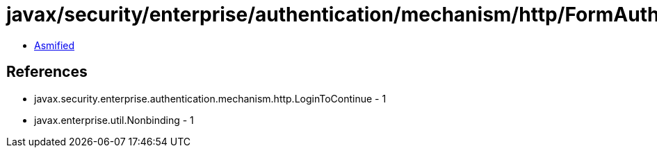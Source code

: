 = javax/security/enterprise/authentication/mechanism/http/FormAuthenticationMechanismDefinition.class

 - link:FormAuthenticationMechanismDefinition-asmified.java[Asmified]

== References

 - javax.security.enterprise.authentication.mechanism.http.LoginToContinue - 1
 - javax.enterprise.util.Nonbinding - 1
